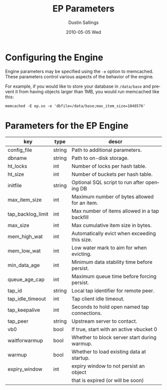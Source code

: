 #+TITLE:     EP Parameters
#+AUTHOR:    Dustin Sallings
#+EMAIL:     dustin@spy.net
#+DATE:      2010-05-05 Wed
#+DESCRIPTION:
#+LANGUAGE:  en
#+OPTIONS:   H:3 num:t toc:t \n:nil @:t ::t |:t ^:nil -:t f:t *:t <:t
#+OPTIONS:   TeX:t LaTeX:nil skip:nil d:nil todo:t pri:nil tags:not-in-toc
#+INFOJS_OPT: view:nil toc:nil ltoc:t mouse:underline buttons:0 path:http://orgmode.org/org-info.js
#+EXPORT_SELECT_TAGS: export
#+EXPORT_EXCLUDE_TAGS: noexport

* Configuring the Engine

Engine parameters may be specified using the =-e= option to
memcached.  These parameters control various aspects of the behavior
of the engine.

For example, if you would like to store your database in =/data/base=
and prevent it from having objects larger than 1MB, you would run
memcached like this:

: memcached -E ep.so -e 'dbfile=/data/base;max_item_size=1048576'

* Parameters for the EP Engine

| key               | type   | descr                                         |
|-------------------+--------+-----------------------------------------------|
| config_file       | string | Path to additional parameters.                |
| dbname            | string | Path to on-disk storage.                      |
| ht_locks          | int    | Number of locks per hash table.               |
| ht_size           | int    | Number of buckets per hash table.             |
| initfile          | string | Optional SQL script to run after opening DB   |
| max_item_size     | int    | Maximum number of bytes allowed for an item.  |
| tap_backlog_limit | int    | Max number of items allowed in a tap backfill |
| max_size          | int    | Max cumulative item size in bytes.            |
| mem_high_wat      | int    | Automatically evict when exceeding this size. |
| mem_low_wat       | int    | Low water mark to aim for when evicting.      |
| min_data_age      | int    | Minimum data stability time before persist.   |
| queue_age_cap     | int    | Maximum queue time before forcing persist.    |
| tap_id            | string | Local tap identifier for remote peer.         |
| tap_idle_timeout  | int    | Tap client idle timeout.                      |
| tap_keepalive     | int    | Seconds to hold open named tap connections.   |
| tap_peer          | string | Upstream server to contact.                   |
| vb0               | bool   | If true, start with an active vbucket 0       |
| waitforwarmup     | bool   | Whether to block server start during warmup.  |
| warmup            | bool   | Whether to load existing data at startup.     |
| expiry_window     | int    | expiry window to not persist an object        |
|                   |        | that is expired (or will be soon)             |
